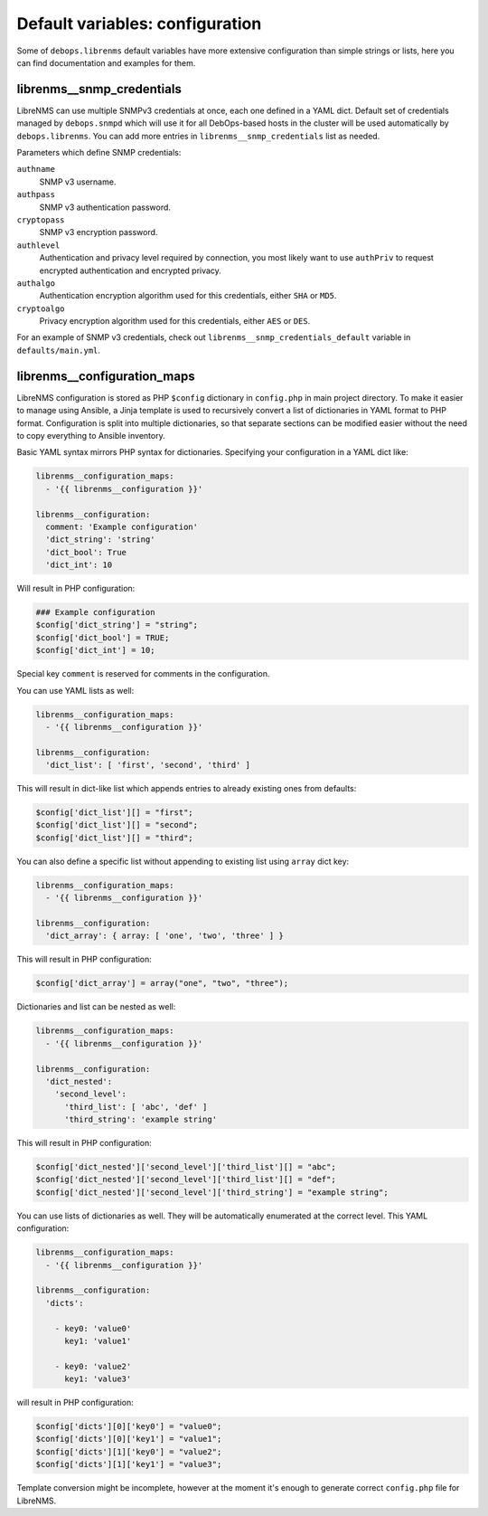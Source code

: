 Default variables: configuration
================================

Some of ``debops.librenms`` default variables have more extensive configuration
than simple strings or lists, here you can find documentation and examples for
them.

.. only:: html

   .. contents::
      :local:
      :depth: 1

.. _librenms__ref_snmp_credentials:

librenms__snmp_credentials
--------------------------

LibreNMS can use multiple SNMPv3 credentials at once, each one defined in
a YAML dict. Default set of credentials managed by ``debops.snmpd`` which will
use it for all DebOps-based hosts in the cluster will be used automatically by
``debops.librenms``. You can add more entries in ``librenms__snmp_credentials``
list as needed.

Parameters which define SNMP credentials:

``authname``
  SNMP v3 username.

``authpass``
  SNMP v3 authentication password.

``cryptopass``
  SNMP v3 encryption password.

``authlevel``
  Authentication and privacy level required by connection, you most likely want
  to use ``authPriv`` to request encrypted authentication and encrypted
  privacy.

``authalgo``
  Authentication encryption algorithm used for this credentials, either ``SHA``
  or ``MD5``.

``cryptoalgo``
  Privacy encryption algorithm used for this credentials, either ``AES`` or
  ``DES``.

For an example of SNMP v3 credentials, check out
``librenms__snmp_credentials_default`` variable in ``defaults/main.yml``.

.. _librenms__ref_configuration_maps:

librenms__configuration_maps
----------------------------

LibreNMS configuration is stored as PHP ``$config`` dictionary in
``config.php`` in main project directory. To make it easier to manage using
Ansible, a Jinja template is used to recursively convert a list of dictionaries
in YAML format to PHP format. Configuration is split into multiple
dictionaries, so that separate sections can be modified easier without the need
to copy everything to Ansible inventory.

Basic YAML syntax mirrors PHP syntax for dictionaries. Specifying your
configuration in a YAML dict like:

.. code-block:: yaml

   librenms__configuration_maps:
     - '{{ librenms__configuration }}'

   librenms__configuration:
     comment: 'Example configuration'
     'dict_string': 'string'
     'dict_bool': True
     'dict_int': 10

Will result in PHP configuration:

.. code-block:: php

   ### Example configuration
   $config['dict_string'] = "string";
   $config['dict_bool'] = TRUE;
   $config['dict_int'] = 10;

Special key ``comment`` is reserved for comments in the configuration.

You can use YAML lists as well:

.. code-block:: yaml

   librenms__configuration_maps:
     - '{{ librenms__configuration }}'

   librenms__configuration:
     'dict_list': [ 'first', 'second', 'third' ]

This will result in dict-like list which appends entries to already existing
ones from defaults:

.. code-block:: php

   $config['dict_list'][] = "first";
   $config['dict_list'][] = "second";
   $config['dict_list'][] = "third";

You can also define a specific list without appending to existing list using
``array`` dict key:

.. code-block:: yaml

   librenms__configuration_maps:
     - '{{ librenms__configuration }}'

   librenms__configuration:
     'dict_array': { array: [ 'one', 'two', 'three' ] }

This will result in PHP configuration:

.. code-block:: php

   $config['dict_array'] = array("one", "two", "three");

Dictionaries and list can be nested as well:

.. code-block:: yaml

   librenms__configuration_maps:
     - '{{ librenms__configuration }}'

   librenms__configuration:
     'dict_nested':
       'second_level':
         'third_list': [ 'abc', 'def' ]
         'third_string': 'example string'

This will result in PHP configuration:

.. code-block:: php

   $config['dict_nested']['second_level']['third_list'][] = "abc";
   $config['dict_nested']['second_level']['third_list'][] = "def";
   $config['dict_nested']['second_level']['third_string'] = "example string";

You can use lists of dictionaries as well. They will be automatically
enumerated at the correct level. This YAML configuration:

.. code-block:: yaml

   librenms__configuration_maps:
     - '{{ librenms__configuration }}'

   librenms__configuration:
     'dicts':

       - key0: 'value0'
         key1: 'value1'

       - key0: 'value2'
         key1: 'value3'

will result in PHP configuration:

.. code-block:: php

   $config['dicts'][0]['key0'] = "value0";
   $config['dicts'][0]['key1'] = "value1";
   $config['dicts'][1]['key0'] = "value2";
   $config['dicts'][1]['key1'] = "value3";

Template conversion might be incomplete, however at the moment it's enough to
generate correct ``config.php`` file for LibreNMS.
